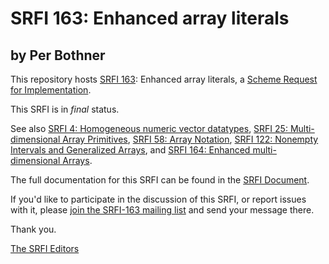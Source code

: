 * SRFI 163: Enhanced array literals

** by Per Bothner

This repository hosts [[https://srfi.schemers.org/srfi-163/][SRFI 163]]: Enhanced array literals, a [[https://srfi.schemers.org/][Scheme Request for Implementation]].

This SRFI is in /final/ status.

See also [[https://srfi.schemers.org/srfi-4/][SRFI 4: Homogeneous numeric vector datatypes]], [[https://srfi.schemers.org/srfi-25/][SRFI 25: Multi-dimensional Array Primitives]], [[https://srfi.schemers.org/srfi-58/][SRFI 58: Array Notation]], [[https://srfi.schemers.org/srfi-122/][SRFI 122: Nonempty Intervals and Generalized Arrays]], and [[https://srfi.schemers.org/srfi-164/][SRFI 164: Enhanced multi-dimensional Arrays]].

The full documentation for this SRFI can be found in the [[https://srfi.schemers.org/srfi-163/srfi-163.html][SRFI Document]].

If you'd like to participate in the discussion of this SRFI, or report issues with it, please [[https://srfi.schemers.org/srfi-163/][join the SRFI-163 mailing list]] and send your message there.

Thank you.


[[mailto:srfi-editors@srfi.schemers.org][The SRFI Editors]]
